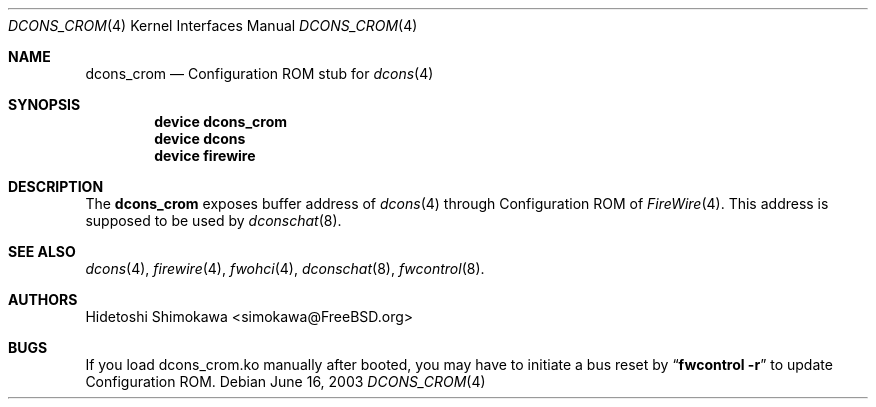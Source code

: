 .\" Copyright (c) 2003 Hidetoshi Shimokawa
.\" All rights reserved.
.\"
.\" Redistribution and use in source and binary forms, with or without
.\" modification, are permitted provided that the following conditions
.\" are met:
.\" 1. Redistributions of source code must retain the above copyright
.\"    notice, this list of conditions and the following disclaimer.
.\" 2. Redistributions in binary form must reproduce the above copyright
.\"    notice, this list of conditions and the following disclaimer in the
.\"    documentation and/or other materials provided with the distribution.
.\"
.\" THIS SOFTWARE IS PROVIDED BY THE AUTHOR ``AS IS'' AND ANY EXPRESS OR
.\" IMPLIED WARRANTIES, INCLUDING, BUT NOT LIMITED TO, THE IMPLIED
.\" WARRANTIES OF MERCHANTABILITY AND FITNESS FOR A PARTICULAR PURPOSE ARE
.\" DISCLAIMED.  IN NO EVENT SHALL THE AUTHOR BE LIABLE FOR ANY DIRECT,
.\" INDIRECT, INCIDENTAL, SPECIAL, EXEMPLARY, OR CONSEQUENTIAL DAMAGES
.\" (INCLUDING, BUT NOT LIMITED TO, PROCUREMENT OF SUBSTITUTE GOODS OR
.\" SERVICES; LOSS OF USE, DATA, OR PROFITS; OR BUSINESS INTERRUPTION)
.\" HOWEVER CAUSED AND ON ANY THEORY OF LIABILITY, WHETHER IN CONTRACT,
.\" STRICT LIABILITY, OR TORT (INCLUDING NEGLIGENCE OR OTHERWISE) ARISING IN
.\" ANY WAY OUT OF THE USE OF THIS SOFTWARE, EVEN IF ADVISED OF THE
.\" POSSIBILITY OF SUCH DAMAGE.
.\"
.\" $FreeBSD: src/share/man/man4/dcons_crom.4,v 1.2 2003/10/28 01:31:50 simokawa Exp $
.\"
.\"
.Dd June 16, 2003
.Dt DCONS_CROM 4
.Os
.Sh NAME
.Nm dcons_crom
.Nd Configuration ROM stub for
.Xr dcons 4
.Sh SYNOPSIS
.Cd device dcons_crom
.Cd device dcons
.Cd device firewire
.Pp
.Sh DESCRIPTION
The
.Nm
exposes buffer address of
.Xr dcons 4
through Configuration ROM of
.Xr FireWire 4 .
This address is supposed to be used by
.Xr dconschat 8 .
.El
.Sh SEE ALSO
.Xr dcons 4 ,
.Xr firewire 4 ,
.Xr fwohci 4 ,
.Xr dconschat 8 ,
.Xr fwcontrol 8 .
.Sh AUTHORS
.An Hidetoshi Shimokawa Aq simokawa@FreeBSD.org
.Sh BUGS
If you load dcons_crom.ko manually after booted, you may have to initiate
a bus reset by
.Dq Nm fwcontrol -r
to update Configuration ROM.
.Pp
